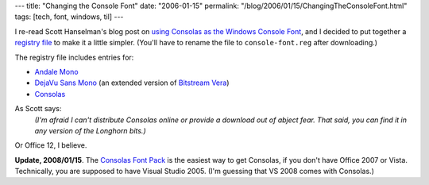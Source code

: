 ---
title: "Changing the Console Font"
date: "2006-01-15"
permalink: "/blog/2006/01/15/ChangingTheConsoleFont.html"
tags: [tech, font, windows, til]
---



.. image:: /content/binary/AndaleConsoleFont.jpg
    :class: right-float

I re-read Scott Hanselman's blog post on
`using Consolas as the Windows Console Font
<http://www.hanselman.com/blog/UsingConsolasAsTheWindowsConsoleFont.aspx>`_,
and I decided to put together a
`registry file </content/binary/console-font.reg.txt>`_
to make it a little simpler.
(You'll have to rename the file to ``console-font.reg`` after downloading.)

The registry file includes entries for:

* `Andale Mono <http://corefonts.sourceforge.net/>`_
* `DejaVu Sans Mono <http://dejavu.sourceforge.net/>`_
  (an extended version of `Bitstream Vera <http://gnome.org/fonts/>`_)
* `Consolas <http://www.poynter.org/column.asp?id=47&aid=78683>`_

As Scott says:
    *(I'm afraid I can't distribute Consolas online
    or provide a download out of abject fear.
    That said, you can find it in any version of the Longhorn bits.)*

Or Office 12, I believe.

**Update, 2008/01/15**.
The `Consolas Font Pack`_ is the easiest way to get Consolas,
if you don't have Office 2007 or Vista.
Technically, you are supposed to have Visual Studio 2005.
(I'm guessing that VS 2008 comes with Consolas.)

.. _Consolas Font Pack:
    http://www.microsoft.com/downloads/details.aspx?familyid=22e69ae4-7e40-4807-8a86-b3d36fab68d3&displaylang=en

.. _permalink:
    /blog/2006/01/15/ChangingTheConsoleFont.html
